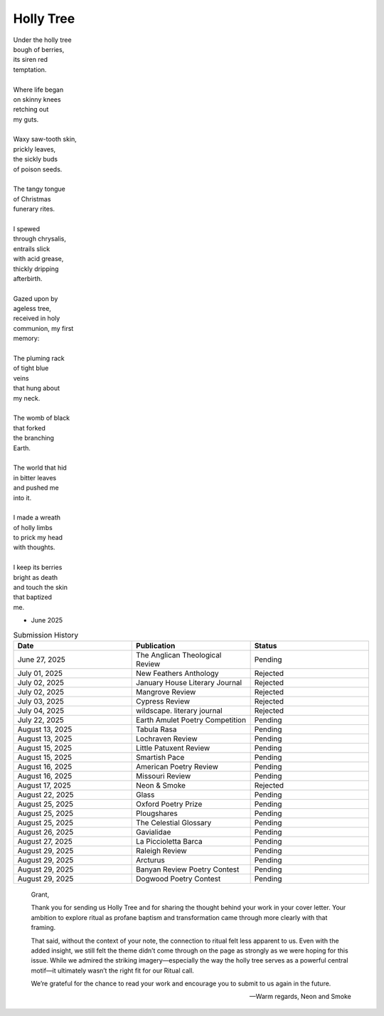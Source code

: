 ----------
Holly Tree
----------

| Under the holly tree
| bough of berries,
| its siren red
| temptation.
|
| Where life began
| on skinny knees
| retching out 
| my guts.
|
| Waxy saw-tooth skin, 
| prickly leaves, 
| the sickly buds 
| of poison seeds.
|
| The tangy tongue
| of Christmas
| funerary rites.
| 
| I spewed
| through chrysalis,
| entrails slick 
| with acid grease,
| thickly dripping
| afterbirth.
|
| Gazed upon by 
| ageless tree,
| received in holy 
| communion, my first 
| memory:
| 
| The pluming rack
| of tight blue
| veins
| that hung about
| my neck.
|
| The womb of black
| that forked
| the branching
| Earth.
|
| The world that hid
| in bitter leaves
| and pushed me
| into it. 
|
| I made a wreath 
| of holly limbs
| to prick my head
| with thoughts. 
|
| I keep its berries
| bright as death
| and touch the skin
| that baptized
| me.

- June 2025

.. list-table:: Submission History
  :widths: 15 15 15
  :header-rows: 1

  * - Date
    - Publication
    - Status
  * - June 27, 2025
    - The Anglican Theological Review
    - Pending
  * - July 01, 2025
    - New Feathers Anthology
    - Rejected
  * - July 02, 2025
    - January House Literary Journal
    - Rejected
  * - July 02, 2025
    - Mangrove Review
    - Rejected
  * - July 03, 2025
    - Cypress Review
    - Rejected
  * - July 04, 2025
    - wildscape. literary journal
    - Rejected
  * - July 22, 2025
    - Earth Amulet Poetry Competition
    - Pending
  * - August 13, 2025
    - Tabula Rasa
    - Pending
  * - August 13, 2025
    - Lochraven Review
    - Pending
  * - August 15, 2025
    - Little Patuxent Review
    - Pending
  * - August 15, 2025
    - Smartish Pace
    - Pending
  * - August 16, 2025
    - American Poetry Review
    - Pending
  * - August 16, 2025
    - Missouri Review
    - Pending
  * - August 17, 2025
    - Neon & Smoke
    - Rejected
  * - August 22, 2025
    - Glass
    - Pending
  * - August 25, 2025
    - Oxford Poetry Prize
    - Pending
  * - August 25, 2025
    - Plougshares
    - Pending
  * - August 25, 2025
    - The Celestial Glossary
    - Pending
  * - August 26, 2025
    - Gavialidae
    - Pending
  * - August 27, 2025
    - La Piccioletta Barca
    - Pending
  * - August 29, 2025
    - Raleigh Review
    - Pending
  * - August 29, 2025
    - Arcturus
    - Pending    
  * - August 29, 2025
    - Banyan Review Poetry Contest
    - Pending
  * - August 29, 2025
    - Dogwood Poetry Contest
    - Pending
    
.. epigraph::
  
  Grant,

  Thank you for sending us Holly Tree and for sharing the thought behind your work in your cover letter. Your ambition to explore ritual as profane baptism and transformation came through more clearly with that framing.

  That said, without the context of your note, the connection to ritual felt less apparent to us. Even with the added insight, we still felt the theme didn’t come through on the page as strongly as we were hoping for this issue. While we admired the striking imagery—especially the way the holly tree serves as a powerful central motif—it ultimately wasn’t the right fit for our Ritual call.

  We’re grateful for the chance to read your work and encourage you to submit to us again in the future.

  -- Warm regards, Neon and Smoke
